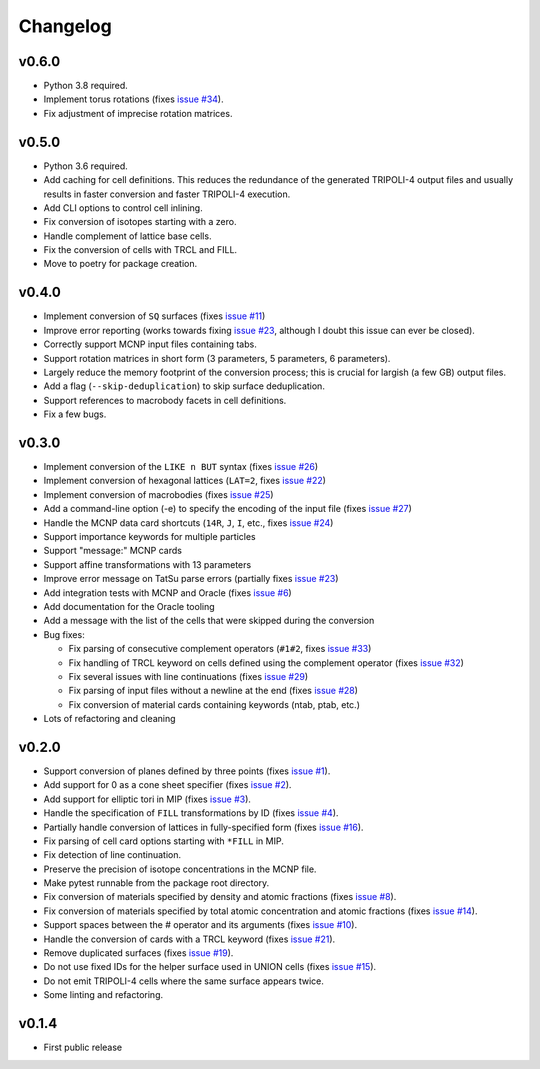 Changelog
=========

v0.6.0
------

* Python 3.8 required.
* Implement torus rotations (fixes `issue #34
  <https://github.com/arekfu/t4_geom_convert/issues/34>`_).
* Fix adjustment of imprecise rotation matrices.

v0.5.0
------

* Python 3.6 required.
* Add caching for cell definitions. This reduces the redundance of the
  generated TRIPOLI-4 output files and usually results in faster conversion and
  faster TRIPOLI-4 execution.
* Add CLI options to control cell inlining.
* Fix conversion of isotopes starting with a zero.
* Handle complement of lattice base cells.
* Fix the conversion of cells with TRCL and FILL.
* Move to poetry for package creation.

v0.4.0
------

* Implement conversion of ``SQ`` surfaces (fixes `issue #11
  <https://github.com/arekfu/t4_geom_convert/issues/11>`_)
* Improve error reporting (works towards fixing `issue #23
  <https://github.com/arekfu/t4_geom_convert/issues/23>`_, although I doubt
  this issue can ever be closed).
* Correctly support MCNP input files containing tabs.
* Support rotation matrices in short form (3 parameters, 5 parameters, 6
  parameters).
* Largely reduce the memory footprint of the conversion process; this is
  crucial for largish (a few GB) output files.
* Add a flag (``--skip-deduplication``) to skip surface deduplication.
* Support references to macrobody facets in cell definitions.
* Fix a few bugs.

v0.3.0
------

* Implement conversion of the ``LIKE n BUT`` syntax (fixes `issue #26
  <https://github.com/arekfu/t4_geom_convert/issues/26>`_)
* Implement conversion of hexagonal lattices (``LAT=2``, fixes `issue #22
  <https://github.com/arekfu/t4_geom_convert/issues/22>`_)
* Implement conversion of macrobodies (fixes `issue #25
  <https://github.com/arekfu/t4_geom_convert/issues/25>`_)
* Add a command-line option (-e) to specify the encoding of the input file
  (fixes `issue #27 <https://github.com/arekfu/t4_geom_convert/issues/27>`_)
* Handle the MCNP data card shortcuts (``14R``, ``J``, ``I``, etc., fixes
  `issue #24 <https://github.com/arekfu/t4_geom_convert/issues/24>`_)
* Support importance keywords for multiple particles
* Support "message:" MCNP cards
* Support affine transformations with 13 parameters
* Improve error message on TatSu parse errors (partially fixes `issue #23
  <https://github.com/arekfu/t4_geom_convert/issues/23>`_)
* Add integration tests with MCNP and Oracle (fixes `issue #6
  <https://github.com/arekfu/t4_geom_convert/issues/6>`_)
* Add documentation for the Oracle tooling
* Add a message with the list of the cells that were skipped during the
  conversion
* Bug fixes:

  * Fix parsing of consecutive complement operators (``#1#2``, fixes `issue #33
    <https://github.com/arekfu/t4_geom_convert/issues/33>`_)
  * Fix handling of TRCL keyword on cells defined using the complement operator
    (fixes `issue #32 <https://github.com/arekfu/t4_geom_convert/issues/32>`_)
  * Fix several issues with line continuations (fixes `issue #29
    <https://github.com/arekfu/t4_geom_convert/issues/29>`_)
  * Fix parsing of input files without a newline at the end (fixes `issue #28
    <https://github.com/arekfu/t4_geom_convert/issues/28>`_)
  * Fix conversion of material cards containing keywords (ntab, ptab, etc.)

* Lots of refactoring and cleaning

v0.2.0
------

* Support conversion of planes defined by three points (fixes `issue #1
  <https://github.com/arekfu/t4_geom_convert/issues/1>`_).
* Add support for 0 as a cone sheet specifier (fixes `issue #2
  <https://github.com/arekfu/t4_geom_convert/issues/2>`_).
* Add support for elliptic tori in MIP (fixes `issue #3
  <https://github.com/arekfu/t4_geom_convert/issues/3>`_).
* Handle the specification of ``FILL`` transformations by ID (fixes `issue #4
  <https://github.com/arekfu/t4_geom_convert/issues/4>`_).
* Partially handle conversion of lattices in fully-specified form (fixes `issue
  #16 <https://github.com/arekfu/t4_geom_convert/issues/16>`_).
* Fix parsing of cell card options starting with ``*FILL`` in MIP.
* Fix detection of line continuation.
* Preserve the precision of isotope concentrations in the MCNP file.
* Make pytest runnable from the package root directory.
* Fix conversion of materials specified by density and atomic fractions (fixes
  `issue #8 <https://github.com/arekfu/t4_geom_convert/issues/8>`_).
* Fix conversion of materials specified by total atomic concentration and
  atomic fractions (fixes `issue #14
  <https://github.com/arekfu/t4_geom_convert/issues/14>`_).
* Support spaces between the # operator and its arguments (fixes `issue #10
  <https://github.com/arekfu/t4_geom_convert/issues/10>`_).
* Handle the conversion of cards with a TRCL keyword (fixes `issue #21
  <https://github.com/arekfu/t4_geom_convert/issues/21>`_).
* Remove duplicated surfaces (fixes `issue #19
  <https://github.com/arekfu/t4_geom_convert/issues/19>`_).
* Do not use fixed IDs for the helper surface used in UNION cells (fixes `issue
  #15 <https://github.com/arekfu/t4_geom_convert/issues/15>`_).
* Do not emit TRIPOLI-4 cells where the same surface appears twice.
* Some linting and refactoring.

v0.1.4
------

* First public release
